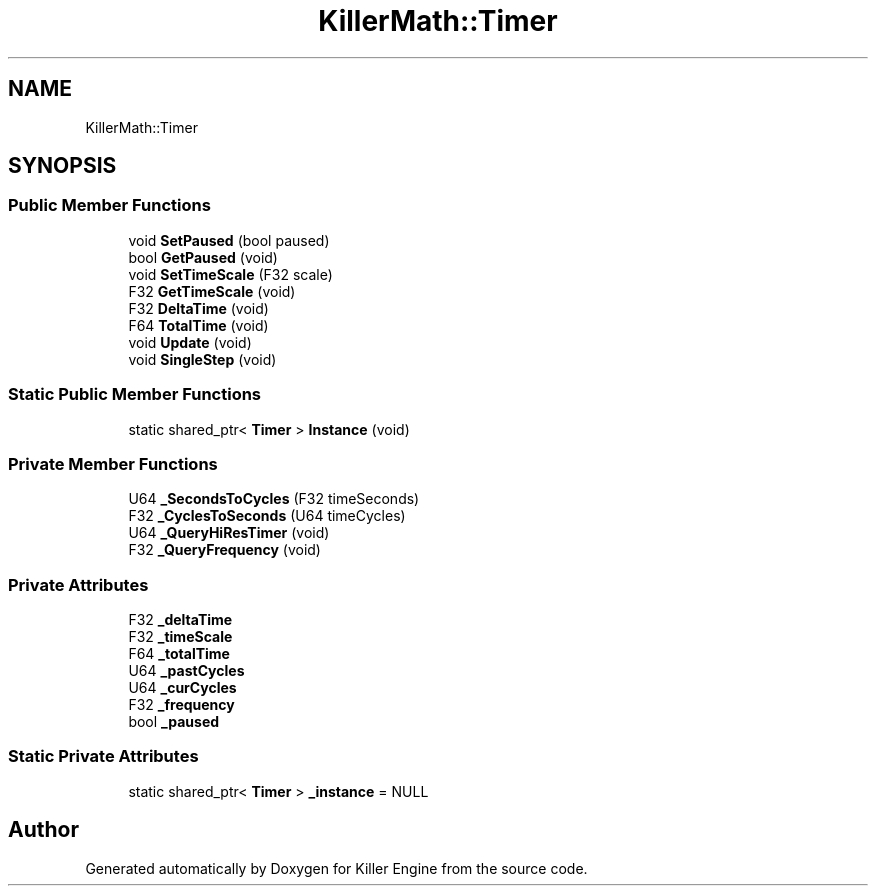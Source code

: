 .TH "KillerMath::Timer" 3 "Sat Jul 7 2018" "Killer Engine" \" -*- nroff -*-
.ad l
.nh
.SH NAME
KillerMath::Timer
.SH SYNOPSIS
.br
.PP
.SS "Public Member Functions"

.in +1c
.ti -1c
.RI "void \fBSetPaused\fP (bool paused)"
.br
.ti -1c
.RI "bool \fBGetPaused\fP (void)"
.br
.ti -1c
.RI "void \fBSetTimeScale\fP (F32 scale)"
.br
.ti -1c
.RI "F32 \fBGetTimeScale\fP (void)"
.br
.ti -1c
.RI "F32 \fBDeltaTime\fP (void)"
.br
.ti -1c
.RI "F64 \fBTotalTime\fP (void)"
.br
.ti -1c
.RI "void \fBUpdate\fP (void)"
.br
.ti -1c
.RI "void \fBSingleStep\fP (void)"
.br
.in -1c
.SS "Static Public Member Functions"

.in +1c
.ti -1c
.RI "static shared_ptr< \fBTimer\fP > \fBInstance\fP (void)"
.br
.in -1c
.SS "Private Member Functions"

.in +1c
.ti -1c
.RI "U64 \fB_SecondsToCycles\fP (F32 timeSeconds)"
.br
.ti -1c
.RI "F32 \fB_CyclesToSeconds\fP (U64 timeCycles)"
.br
.ti -1c
.RI "U64 \fB_QueryHiResTimer\fP (void)"
.br
.ti -1c
.RI "F32 \fB_QueryFrequency\fP (void)"
.br
.in -1c
.SS "Private Attributes"

.in +1c
.ti -1c
.RI "F32 \fB_deltaTime\fP"
.br
.ti -1c
.RI "F32 \fB_timeScale\fP"
.br
.ti -1c
.RI "F64 \fB_totalTime\fP"
.br
.ti -1c
.RI "U64 \fB_pastCycles\fP"
.br
.ti -1c
.RI "U64 \fB_curCycles\fP"
.br
.ti -1c
.RI "F32 \fB_frequency\fP"
.br
.ti -1c
.RI "bool \fB_paused\fP"
.br
.in -1c
.SS "Static Private Attributes"

.in +1c
.ti -1c
.RI "static shared_ptr< \fBTimer\fP > \fB_instance\fP = NULL"
.br
.in -1c

.SH "Author"
.PP 
Generated automatically by Doxygen for Killer Engine from the source code\&.
